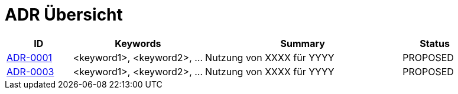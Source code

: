 = ADR Übersicht

[cols="1,2,3,1"]
|===
|ID|Keywords|Summary|Status

|xref:0001-demo-adr.adoc[ADR-0001]|<keyword1>, <keyword2>, ...|Nutzung von XXXX für YYYY|PROPOSED
|xref:0003-replacement-adr.adoc[ADR-0003]|<keyword1>, <keyword2>, ...|Nutzung von XXXX für YYYY|PROPOSED
|===
